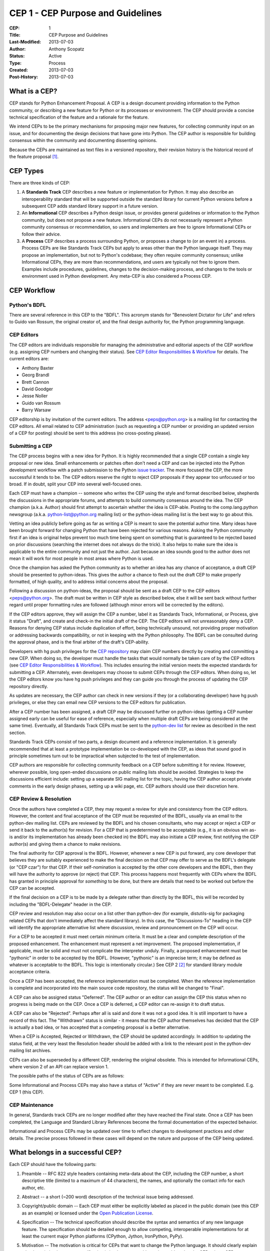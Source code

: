 CEP 1 - CEP Purpose and Guidelines
**********************************

:CEP: 1
:Title: CEP Purpose and Guidelines
:Last-Modified: 2013-07-03
:Author: Anthony Scopatz
:Status: Active
:Type: Process
:Created: 2013-07-03
:Post-History: 2013-07-03

What is a CEP?
==============

CEP stands for Python Enhancement Proposal.  A CEP is a design
document providing information to the Python community, or describing
a new feature for Python or its processes or environment.  The CEP
should provide a concise technical specification of the feature and a
rationale for the feature.

We intend CEPs to be the primary mechanisms for proposing major new
features, for collecting community input on an issue, and for
documenting the design decisions that have gone into Python.  The CEP
author is responsible for building consensus within the community and
documenting dissenting opinions.

Because the CEPs are maintained as text files in a versioned
repository, their revision history is the historical record of the
feature proposal [1]_.


CEP Types
=========

There are three kinds of CEP:

1. A **Standards Track** CEP describes a new feature or implementation
   for Python. It may also describe an interoperability standard that will
   be supported outside the standard library for current Python versions
   before a subsequent CEP adds standard library support in a future
   version.

2. An **Informational** CEP describes a Python design issue, or
   provides general guidelines or information to the Python community,
   but does not propose a new feature.  Informational CEPs do not
   necessarily represent a Python community consensus or
   recommendation, so users and implementers are free to ignore
   Informational CEPs or follow their advice.

3. A **Process** CEP describes a process surrounding Python, or
   proposes a change to (or an event in) a process.  Process CEPs are
   like Standards Track CEPs but apply to areas other than the Python
   language itself.  They may propose an implementation, but not to
   Python's codebase; they often require community consensus; unlike
   Informational CEPs, they are more than recommendations, and users
   are typically not free to ignore them.  Examples include
   procedures, guidelines, changes to the decision-making process, and
   changes to the tools or environment used in Python development.
   Any meta-CEP is also considered a Process CEP.


CEP Workflow
============


Python's BDFL
-------------

There are several reference in this CEP to the "BDFL". This acronym stands
for "Benevolent Dictator for Life" and refers to Guido van Rossum, the
original creator of, and the final design authority for, the Python
programming language.


CEP Editors
-----------

The CEP editors are individuals responsible for managing the administrative
and editorial aspects of the CEP workflow (e.g. assigning CEP numbers and
changing their status).  See `CEP Editor Responsibilities & Workflow`_ for
details.  The current editors are:

* Anthony Baxter
* Georg Brandl
* Brett Cannon
* David Goodger
* Jesse Noller
* Guido van Rossum
* Barry Warsaw

CEP editorship is by invitation of the current editors.  The address
<peps@python.org> is a mailing list for contacting the CEP editors.  All
email related to CEP administration (such as requesting a CEP number
or providing an updated version of a CEP for posting) should be sent to
this address (no cross-posting please).


Submitting a CEP
----------------

The CEP process begins with a new idea for Python.  It is highly
recommended that a single CEP contain a single key proposal or new
idea. Small enhancements or patches often don't need
a CEP and can be injected into the Python development workflow with a
patch submission to the Python `issue tracker`_. The more focused the
CEP, the more successful it tends to be.  The CEP editors reserve the
right to reject CEP proposals if they appear too unfocused or too
broad.  If in doubt, split your CEP into several well-focused ones.

Each CEP must have a champion -- someone who writes the CEP using the
style and format described below, shepherds the discussions in the
appropriate forums, and attempts to build community consensus around
the idea.  The CEP champion (a.k.a. Author) should first attempt to
ascertain whether the idea is CEP-able.  Posting to the
comp.lang.python newsgroup (a.k.a. python-list@python.org mailing
list) or the python-ideas mailing list is the best way to go about this.

Vetting an idea publicly before going as far as writing a CEP is meant
to save the potential author time. Many ideas have been brought
forward for changing Python that have been rejected for various
reasons. Asking the Python community first if an idea is original
helps prevent too much time being spent on something that is
guaranteed to be rejected based on prior discussions (searching
the internet does not always do the trick). It also helps to make sure
the idea is applicable to the entire community and not just the author.
Just because an idea sounds good to the author does not
mean it will work for most people in most areas where Python is used.

Once the champion has asked the Python community as to whether an
idea has any chance of acceptance, a draft CEP should be presented to
python-ideas.  This gives the author a chance to flesh out the draft
CEP to make properly formatted, of high quality, and to address
initial concerns about the proposal.

Following a discussion on python-ideas, the proposal should be sent as a
draft CEP to the CEP editors <peps@python.org>.  The draft must be written
in CEP style as described below, else it will be sent back without further
regard until proper formatting rules are followed (although minor errors
will be corrected by the editors).

If the CEP editors approve, they will assign the CEP a number, label it
as Standards Track, Informational, or Process, give it status "Draft",
and create and check-in the initial draft of the CEP.  The CEP editors
will not unreasonably deny a CEP.  Reasons for denying CEP status
include duplication of effort, being technically unsound, not
providing proper motivation or addressing backwards compatibility, or
not in keeping with the Python philosophy.  The BDFL can be consulted
during the approval phase, and is the final arbiter of the draft's
CEP-ability.

Developers with hg push privileges for the `CEP repository`_ may claim
CEP numbers directly by creating and committing a new CEP. When doing so,
the developer must handle the tasks that would normally be taken care of by
the CEP editors (see `CEP Editor Responsibilities & Workflow`_). This
includes ensuring the initial version meets the expected standards for
submitting a CEP. Alternately, even developers may choose to submit CEPs
through the CEP editors. When doing so, let the CEP editors know you have
hg push privileges and they can guide you through the process of updating
the CEP repository directly.

As updates are necessary, the CEP author can check in new versions if they
(or a collaborating developer) have hg push privileges, or else they can
email new CEP versions to the CEP editors for publication.

After a CEP number has been assigned, a draft CEP may be discussed further on
python-ideas (getting a CEP number assigned early can be useful for ease of
reference, especially when multiple draft CEPs are being considered at the
same time). Eventually, all Standards Track CEPs must  be sent to the
`python-dev list <mailto:python-dev@python.org>`__ for review as described
in the next section.

Standards Track CEPs consist of two parts, a design document and a
reference implementation.  It is generally recommended that at least a
prototype implementation be co-developed with the CEP, as ideas that sound
good in principle sometimes turn out to be impractical when subjected to the
test of implementation.

CEP authors are responsible for collecting community feedback on a CEP
before submitting it for review. However, wherever possible, long
open-ended discussions on public mailing lists should be avoided.
Strategies to keep the discussions efficient include: setting up a
separate SIG mailing list for the topic, having the CEP author accept
private comments in the early design phases, setting up a wiki page, etc.
CEP authors should use their discretion here.


CEP Review & Resolution
-----------------------

Once the authors have completed a CEP, they may request a review for
style and consistency from the CEP editors.  However, the content and
final acceptance of the CEP must be requested of the BDFL, usually via
an email to the python-dev mailing list.  CEPs are reviewed by the
BDFL and his chosen consultants, who may accept or reject a CEP or
send it back to the author(s) for revision.  For a CEP that is
predetermined to be acceptable (e.g., it is an obvious win as-is
and/or its implementation has already been checked in) the BDFL may
also initiate a CEP review, first notifying the CEP author(s) and
giving them a chance to make revisions.

The final authority for CEP approval is the BDFL. However, whenever a new
CEP is put forward, any core developer that believes they are suitably
experienced to make the final decision on that CEP may offer to serve as
the BDFL's delegate (or "CEP czar") for that CEP. If their self-nomination
is accepted by the other core developers and the BDFL, then they will have
the authority to approve (or reject) that CEP. This process happens most
frequently with CEPs where the BDFL has granted in principle approval for
*something* to be done, but there are details that need to be worked out
before the CEP can be accepted.

If the final decision on a CEP is to be made by a delegate rather than
directly by the BDFL, this will be recorded by including the
"BDFL-Delegate" header in the CEP.

CEP review and resolution may also occur on a list other than python-dev
(for example, distutils-sig for packaging related CEPs that don't
immediately affect the standard library). In this case, the "Discussions-To"
heading in the CEP will identify the appropriate alternative list where
discussion, review and pronouncement on the CEP will occur.

For a CEP to be accepted it must meet certain minimum criteria.  It
must be a clear and complete description of the proposed enhancement.
The enhancement must represent a net improvement.  The proposed
implementation, if applicable, must be solid and must not complicate
the interpreter unduly.  Finally, a proposed enhancement must be
"pythonic" in order to be accepted by the BDFL.  (However, "pythonic"
is an imprecise term; it may be defined as whatever is acceptable to
the BDFL.  This logic is intentionally circular.)  See CEP 2 [2]_ for
standard library module acceptance criteria.

Once a CEP has been accepted, the reference implementation must be
completed.  When the reference implementation is complete and incorporated
into the main source code repository, the status will be changed to "Final".

A CEP can also be assigned status "Deferred".  The CEP author or an
editor can assign the CEP this status when no progress is being made
on the CEP.  Once a CEP is deferred, a CEP editor can re-assign it
to draft status.

A CEP can also be "Rejected".  Perhaps after all is said and done it
was not a good idea.  It is still important to have a record of this
fact. The "Withdrawn" status is similar - it means that the CEP author
themselves has decided that the CEP is actually a bad idea, or has
accepted that a competing proposal is a better alternative.

When a CEP is Accepted, Rejected or Withdrawn, the CEP should be updated
accordingly. In addition to updating the status field, at the very least
the Resolution header should be added with a link to the relevant post
in the python-dev mailing list archives.

CEPs can also be superseded by a different CEP, rendering the original
obsolete.  This is intended for Informational CEPs, where version 2 of
an API can replace version 1.

The possible paths of the status of CEPs are as follows:

.. image:: pep-0001-1.png

Some Informational and Process CEPs may also have a status of "Active"
if they are never meant to be completed.  E.g. CEP 1 (this CEP).


CEP Maintenance
---------------

In general, Standards track CEPs are no longer modified after they have
reached the Final state. Once a CEP has been completed, the Language and
Standard Library References become the formal documentation of the expected
behavior.

Informational and Process CEPs may be updated over time to reflect changes
to development practices and other details. The precise process followed in
these cases will depend on the nature and purpose of the CEP being updated.



What belongs in a successful CEP?
=================================

Each CEP should have the following parts:

1. Preamble -- RFC 822 style headers containing meta-data about the
   CEP, including the CEP number, a short descriptive title (limited
   to a maximum of 44 characters), the names, and optionally the
   contact info for each author, etc.

2. Abstract -- a short (~200 word) description of the technical issue
   being addressed.

3. Copyright/public domain -- Each CEP must either be explicitly
   labeled as placed in the public domain (see this CEP as an
   example) or licensed under the `Open Publication License`_.

4. Specification -- The technical specification should describe the
   syntax and semantics of any new language feature.  The
   specification should be detailed enough to allow competing,
   interoperable implementations for at least the current major Python
   platforms (CPython, Jython, IronPython, PyPy).

5. Motivation -- The motivation is critical for CEPs that want to
   change the Python language.  It should clearly explain why the
   existing language specification is inadequate to address the
   problem that the CEP solves.  CEP submissions without sufficient
   motivation may be rejected outright.

6. Rationale -- The rationale fleshes out the specification by
   describing what motivated the design and why particular design
   decisions were made.  It should describe alternate designs that
   were considered and related work, e.g. how the feature is supported
   in other languages.

   The rationale should provide evidence of consensus within the
   community and discuss important objections or concerns raised
   during discussion.

7. Backwards Compatibility -- All CEPs that introduce backwards
   incompatibilities must include a section describing these
   incompatibilities and their severity.  The CEP must explain how the
   author proposes to deal with these incompatibilities.  CEP
   submissions without a sufficient backwards compatibility treatise
   may be rejected outright.

8. Reference Implementation -- The reference implementation must be
   completed before any CEP is given status "Final", but it need not
   be completed before the CEP is accepted.  While there is merit
   to the approach of reaching consensus on the specification and
   rationale before writing code, the principle of "rough consensus
   and running code" is still useful when it comes to resolving many
   discussions of API details.

   The final implementation must include test code and documentation
   appropriate for either the Python language reference or the
   standard library reference.


CEP Formats and Templates
=========================

There are two CEP formats available to authors: plaintext and
reStructuredText_.  Both are UTF-8-encoded text files.

Plaintext CEPs are written with minimal structural markup that adheres
to a rigid style.  CEP 9 contains a instructions and a template [3]_
you can use to get started writing your plaintext CEP.

ReStructuredText_ CEPs allow for rich markup that is still quite easy
to read, but results in much better-looking and more functional HTML.
CEP 12 contains instructions and a template [4]_ for reStructuredText
CEPs.

There is a Python script that converts both styles of CEPs to HTML for
viewing on the web [5]_.  Parsing and conversion of plaintext CEPs is
self-contained within the script.  reStructuredText CEPs are parsed
and converted by Docutils_ code called from the script.


CEP Header Preamble
===================

Each CEP must begin with an RFC 822 style header preamble.  The headers
must appear in the following order.  Headers marked with "*" are
optional and are described below.  All other headers are required. ::

    CEP: <pep number>
    Title: <pep title>
    Version: <version string>
    Last-Modified: <date string>
    Author: <list of authors' real names and optionally, email addrs>
  * BDFL-Delegate: <CEP czar's real name>
  * Discussions-To: <email address>
    Status: <Draft | Active | Accepted | Deferred | Rejected |
             Withdrawn | Final | Superseded>
    Type: <Standards Track | Informational | Process>
  * Content-Type: <text/plain | text/x-rst>
  * Requires: <pep numbers>
    Created: <date created on, in dd-mmm-yyyy format>
  * Python-Version: <version number>
    Post-History: <dates of postings to python-list and python-dev>
  * Replaces: <pep number>
  * Superseded-By: <pep number>
  * Resolution: <url>

The Author header lists the names, and optionally the email addresses
of all the authors/owners of the CEP.  The format of the Author header
value must be

    Random J. User <address@dom.ain>

if the email address is included, and just

    Random J. User

if the address is not given.  For historical reasons the format
"address@dom.ain (Random J. User)" may appear in a CEP, however new
CEPs must use the mandated format above, and it is acceptable to
change to this format when CEPs are updated.

If there are multiple authors, each should be on a separate line
following RFC 2822 continuation line conventions.  Note that personal
email addresses in CEPs will be obscured as a defense against spam
harvesters.

The BDFL-Delegate field is used to record cases where the final decision to
approve or reject a CEP rests with someone other than the BDFL. (The
delegate's email address is currently omitted due to a limitation in the
email address masking for reStructuredText CEPs)

*Note: The Resolution header is required for Standards Track CEPs
only.  It contains a URL that should point to an email message or
other web resource where the pronouncement about the CEP is made.*

For a CEP where final pronouncement will be made on a list other than
python-dev, a Discussions-To header will indicate the mailing list
or URL where the pronouncement will occur. A temporary Discussions-To header
may also be used when a draft CEP is being discussed prior to submission for
pronouncement. No Discussions-To header is necessary if the CEP is being
discussed privately with the author, or on the python-list, python-ideas
or python-dev mailing lists.  Note that email addresses in the
Discussions-To header will not be obscured.

The Type header specifies the type of CEP: Standards Track,
Informational, or Process.

The format of a CEP is specified with a Content-Type header.  The
acceptable values are "text/plain" for plaintext CEPs (see CEP 9 [3]_)
and "text/x-rst" for reStructuredText CEPs (see CEP 12 [4]_).
Plaintext ("text/plain") is the default if no Content-Type header is
present.

The Created header records the date that the CEP was assigned a
number, while Post-History is used to record the dates of when new
versions of the CEP are posted to python-list and/or python-dev.  Both
headers should be in dd-mmm-yyyy format, e.g. 14-Aug-2001.

Standards Track CEPs will typically have a Python-Version header which
indicates the version of Python that the feature will be released with.
Standards Track CEPs without a Python-Version header indicate
interoperability standards that will initially be supported through
external libraries and tools, and then supplemented by a later CEP to
add support to the standard library. Informational and Process CEPs do
not need a Python-Version header.

CEPs may have a Requires header, indicating the CEP numbers that this
CEP depends on.

CEPs may also have a Superseded-By header indicating that a CEP has
been rendered obsolete by a later document; the value is the number of
the CEP that replaces the current document.  The newer CEP must have a
Replaces header containing the number of the CEP that it rendered
obsolete.


Auxiliary Files
===============

CEPs may include auxiliary files such as diagrams.  Such files must be
named ``pep-XXXX-Y.ext``, where "XXXX" is the CEP number, "Y" is a
serial number (starting at 1), and "ext" is replaced by the actual
file extension (e.g. "png").


Reporting CEP Bugs, or Submitting CEP Updates
=============================================

How you report a bug, or submit a CEP update depends on several
factors, such as the maturity of the CEP, the preferences of the CEP
author, and the nature of your comments.  For the early draft stages
of the CEP, it's probably best to send your comments and changes
directly to the CEP author.  For more mature, or finished CEPs you may
want to submit corrections to the Python `issue tracker`_ so that your
changes don't get lost.  If the CEP author is a Python developer, assign the
bug/patch to them, otherwise assign it to a CEP editor.

When in doubt about where to send your changes, please check first
with the CEP author and/or a CEP editor.

CEP authors with hg push privileges for the CEP repository can update the
CEPs themselves by using "hg push" to submit their changes.


Transferring CEP Ownership
==========================

It occasionally becomes necessary to transfer ownership of CEPs to a
new champion.  In general, it is preferable to retain the original author as
a co-author of the transferred CEP, but that's really up to the
original author.  A good reason to transfer ownership is because the
original author no longer has the time or interest in updating it or
following through with the CEP process, or has fallen off the face of
the 'net (i.e. is unreachable or not responding to email).  A bad
reason to transfer ownership is because the author doesn't agree with the
direction of the CEP.  One aim of the CEP process is to try to build
consensus around a CEP, but if that's not possible, an author can always
submit a competing CEP.

If you are interested in assuming ownership of a CEP, send a message
asking to take over, addressed to both the original author and the CEP
editors <peps@python.org>.  If the original author doesn't respond to
email in a timely manner, the CEP editors will make a unilateral
decision (it's not like such decisions can't be reversed :).


CEP Editor Responsibilities & Workflow
======================================

A CEP editor must subscribe to the <peps@python.org> list.  All
correspondence related to CEP administration should be sent (or forwarded) to
<peps@python.org> (but please do not cross-post!).

For each new CEP that comes in an editor does the following:

* Read the CEP to check if it is ready: sound and complete.  The ideas
  must make technical sense, even if they don't seem likely to be
  accepted.

* The title should accurately describe the content.

* Edit the CEP for language (spelling, grammar, sentence structure,
  etc.), markup (for reST CEPs), code style (examples should match CEP
  8 & 7).

If the CEP isn't ready, an editor will send it back to the author for
revision, with specific instructions.

Once the CEP is ready for the repository, a CEP editor will:

* Assign a CEP number (almost always just the next available number,
  but sometimes it's a special/joke number, like 666 or 3141).
  (Clarification: For Python 3, numbers in the 3000s were used for
  Py3k-specific proposals.  But now that all new features go into
  Python 3 only, the process is back to using numbers in the 100s again.
  Remember that numbers below 100 are meta-CEPs.)

* Add the CEP to a local clone of the CEP repository.  For mercurial workflow
  instructions, follow `The Python Developers Guide <http://docs.python.org/devguide>`_

  The mercurial repo for the peps is::

    http://hg.python.org/peps/

* Run ``./genpepindex.py`` and ``./pep2html.py <CEP Number>`` to ensure they
  are generated without errors. If either triggers errors, then the web site
  will not be updated to reflect the CEP changes.

* Commit and push the new (or updated) CEP

* Monitor python.org to make sure the CEP gets added to the site
  properly. If it fails to appear, running ``make`` will build all of the
  current CEPs. If any of these are triggering errors, they must be
  corrected before any CEP will update on the site.

* Send email back to the CEP author with next steps (post to
  python-list & -dev).

Updates to existing CEPs also come in to peps@python.org.  Many CEP
authors are not Python committers yet, so CEP editors do the commits for them.

Many CEPs are written and maintained by developers with write access
to the Python codebase.  The CEP editors monitor the python-checkins
list for CEP changes, and correct any structure, grammar, spelling, or
markup mistakes they see.

CEP editors don't pass judgment on CEPs.  They merely do the
administrative & editorial part (which is generally a low volume task).

Resources:

* `Index of Python Enhancement Proposals <http://www.python.org/dev/peps/>`_

* `Following Python's Development
  <http://docs.python.org/devguide/communication.html>`_

* `Python Developer's Guide <http://docs.python.org/devguide/>`_

* `Frequently Asked Questions for Developers
  <http://docs.python.org/devguide/faq.html>`_

Document History
================
This document was forked and modified from the `Python Enhancement Propoosals
<http://www.python.org/dev/peps/pep-0001/>`_

References and Footnotes
========================

.. [1] This historical record is available by the normal git commands
   for retrieving older revisions, and can also be browsed via HTTP here:
   https://github.com/cyclus/cyclus.github.com/tree/source/source/cep

.. [2] CEP 2, Procedure for Adding New Modules, Faassen
   (http://www.python.org/dev/peps/pep-0002)

.. [3] CEP 9, Sample Plaintext CEP Template, Warsaw
   (http://www.python.org/dev/peps/pep-0009)

.. [4] CEP 12, Sample reStructuredText CEP Template, Goodger, Warsaw
   (http://www.python.org/dev/peps/pep-0012)

.. [5] The script referred to here is pep2pyramid.py, the successor to
   pep2html.py, both of which live in the same directory in the hg
   repo as the CEPs themselves.  Try ``pep2html.py --help`` for
   details.  The URL for viewing CEPs on the web is
   http://www.python.org/dev/peps/.

.. _issue tracker:
    https://github.com/cyclus/cyclus

.. _Open Publication License: http://www.opencontent.org/openpub/

.. _reStructuredText: http://docutils.sourceforge.net/rst.html

.. _Docutils: http://docutils.sourceforge.net/

.. _CEP repository: https://github.com/cyclus/cyclus.github.com/tree/source/source/cep


